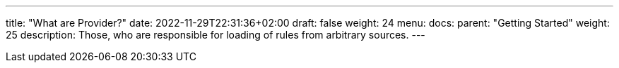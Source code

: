 ---
title: "What are Provider?"
date: 2022-11-29T22:31:36+02:00
draft: false
weight: 24
menu:
  docs:
    parent: "Getting Started"
    weight: 25
description: Those, who are responsible for loading of rules from arbitrary sources.
---